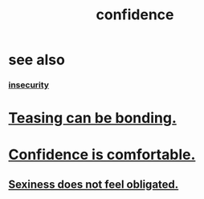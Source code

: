 :PROPERTIES:
:ID:       4af09a9a-af4b-4213-b570-bda5c17e7547
:END:
#+title: confidence
* see also
*** [[id:28181732-11ed-4a6a-a998-84d40d32affb][insecurity]]
* [[id:33e547f5-0346-4fd8-b480-62a821a48d1c][Teasing can be bonding.]]
* [[id:6de03e24-7211-4346-9383-64ded344e366][Confidence is comfortable.]]
** [[id:e3f7d448-2b88-41bb-ac5b-44cdb34c0828][Sexiness does not feel obligated.]]
